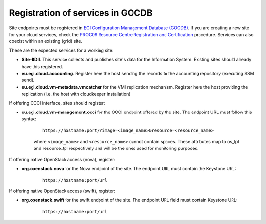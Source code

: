 Registration of services in GOCDB
---------------------------------

Site endpoints must be registered in `EGI Configuration Management Database (GOCDB) <https://goc.egi.eu>`_. If you are creating a new site for your cloud services, check the `PROC09 Resource Centre Registration and Certification <https://wiki.egi.eu/wiki/PROC09>`_ procedure. Services can also coexist within an existing (grid) site.

These are the expected services for a working site:

* **Site-BDII**. This service collects and publishes site's data for the Information System. Existing sites should already have this registered.

* **eu.egi.cloud.accounting**. Register here the host sending the records to the accounting repository (executing SSM send).

* **eu.egi.cloud.vm-metadata.vmcatcher** for the VMI replication mechanism. Register here the host providing the replication (i.e. the host with cloudkeeper installation)

If offering OCCI interface, sites should register:

* **eu.egi.cloud.vm-management.occi** for the OCCI endpoint offered by the site. The endpoint URL must follow this syntax:

    ::

        https://hostname:port/?image=<image_name>&resource=<resource_name>

    where ``<image_name>`` and ``<resource_name>`` cannot contain spaces. These attributes map to os_tpl and resource_tpl respectively and will be the ones used for monitoring purposes.

If offering native OpenStack access (nova), register:

* **org.openstack.nova** for the Nova endpoint of the site.  The endpoint URL must contain the Keystone URL:

    ::

        https://hostname:port/url

If offering native OpenStack access (swift), register:

* **org.openstack.swift** for the swift endpoint of the site. The endpoint URL field must contain Keystone URL:

    ::

        https://hostname:port/url

.. TODO: CLARIFY IF THIS IS TRUE, not bringing any value atm
    Site should also declare the following properties using the *Site Extension Properties* feature:
      #. Max number of virtual cores for VM with parameter name: ``cloud_max_cores4VM``
      #. Max amount of RAM for VM with parameter name: ``cloud_max_RAM4VM`` using the format: value+unit, e.g. "16GB".
      #. Max amount of storage that could be mounted in a VM with parameter name: ``cloud_max_storage4VM`` using the format: value+unit, e.g. "16GB".
